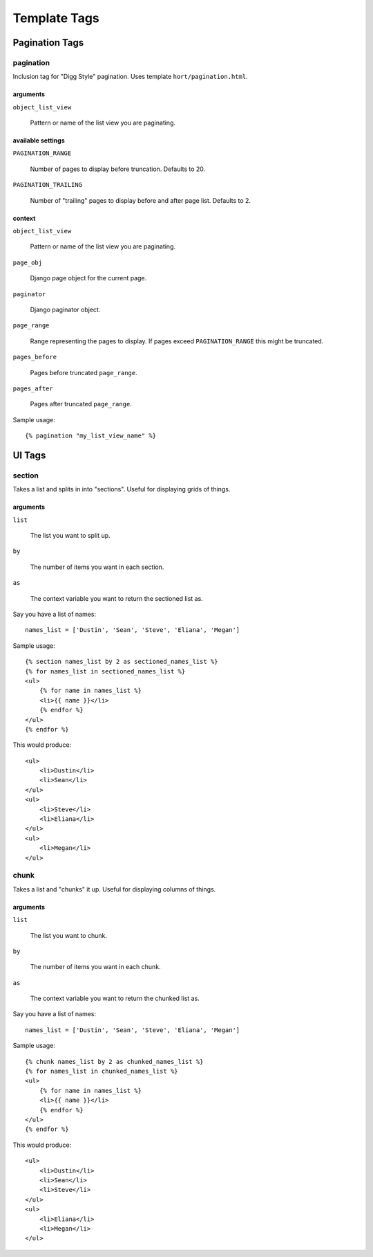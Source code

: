 =============
Template Tags
=============

Pagination Tags
---------------

pagination
~~~~~~~~~~

Inclusion tag for "Digg Style" pagination. Uses template ``hort/pagination.html``.

arguments
.........

``object_list_view``

    Pattern or name of the list view you are paginating.

available settings
..................

``PAGINATION_RANGE``

    Number of pages to display before truncation. Defaults to 20.

``PAGINATION_TRAILING``

    Number of "trailing" pages to display before and after page list. Defaults to 2.

context
.......

``object_list_view``

    Pattern or name of the list view you are paginating.

``page_obj``

    Django page object for the current page.

``paginator``

    Django paginator object.

``page_range``

    Range representing the pages to display. If pages exceed ``PAGINATION_RANGE`` this might be truncated.

``pages_before``

    Pages before truncated ``page_range``.

``pages_after``

    Pages after truncated ``page_range``.

Sample usage::

    {% pagination "my_list_view_name" %}


UI Tags
-------

section
~~~~~~~

Takes a list and splits in into "sections". Useful for displaying grids of things.

arguments
.........

``list``

    The list you want to split up.

``by``

    The number of items you want in each section.

``as``

    The context variable you want to return the sectioned list as.

Say you have a list of names::

    names_list = ['Dustin', 'Sean', 'Steve', 'Eliana', 'Megan']

Sample usage::

    {% section names_list by 2 as sectioned_names_list %}
    {% for names_list in sectioned_names_list %}
    <ul>
        {% for name in names_list %}
        <li>{{ name }}</li>
        {% endfor %}
    </ul>
    {% endfor %}

This would produce::

    <ul>
        <li>Dustin</li>
        <li>Sean</li>
    </ul>
    <ul>
        <li>Steve</li>
        <li>Eliana</li>
    </ul>
    <ul>
        <li>Megan</li>
    </ul>

chunk
~~~~~

Takes a list and "chunks" it up. Useful for displaying columns of things.

arguments
.........

``list``

    The list you want to chunk.

``by``

    The number of items you want in each chunk.

``as``

    The context variable you want to return the chunked list as.

Say you have a list of names::

    names_list = ['Dustin', 'Sean', 'Steve', 'Eliana', 'Megan']

Sample usage::

    {% chunk names_list by 2 as chunked_names_list %}
    {% for names_list in chunked_names_list %}
    <ul>
        {% for name in names_list %}
        <li>{{ name }}</li>
        {% endfor %}
    </ul>
    {% endfor %}

This would produce::

    <ul>
        <li>Dustin</li>
        <li>Sean</li>
        <li>Steve</li>
    </ul>
    <ul>
        <li>Eliana</li>
        <li>Megan</li>
    </ul>
